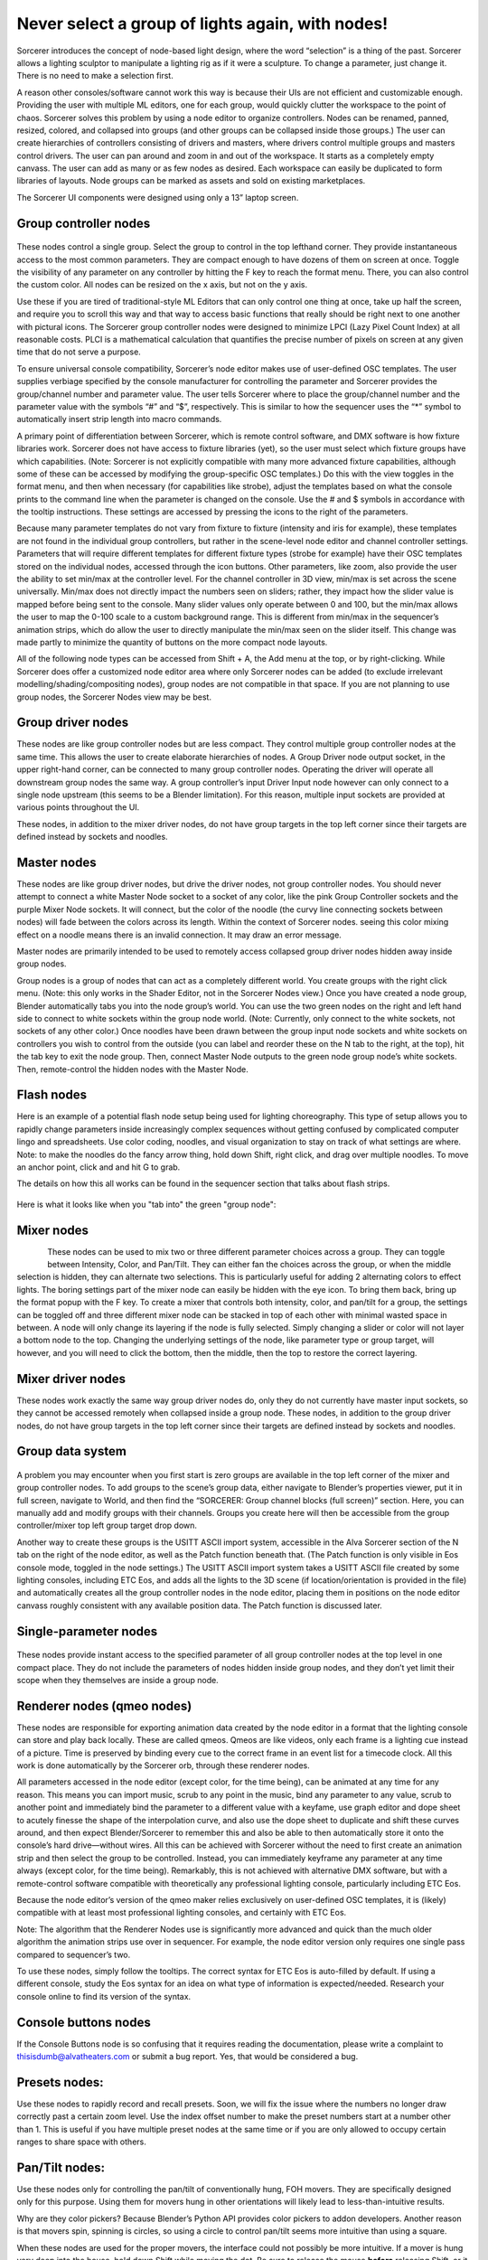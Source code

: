 Never select a group of lights again, with nodes!
====================================================================
Sorcerer introduces the concept of node-based light design, where the word “selection” is a thing of the past. Sorcerer allows a lighting sculptor to manipulate a lighting rig as if it were a sculpture. To change a parameter, just change it. There is no need to make a selection first. 

A reason other consoles/software cannot work this way is because their UIs are not efficient and customizable enough. Providing the user with multiple ML editors, one for each group, would quickly clutter the workspace to the point of chaos. Sorcerer solves this problem by using a node editor to organize controllers. Nodes can be renamed, panned, resized, colored, and collapsed into groups (and other groups can be collapsed inside those groups.) The user can create hierarchies of controllers consisting of drivers and masters, where drivers control multiple groups and masters control drivers. The user can pan around and zoom in and out of the workspace. It starts as a completely empty canvass. The user can add as many or as few nodes as desired. Each workspace can easily be duplicated to form libraries of layouts. Node groups can be marked as assets and sold on existing marketplaces. 

The Sorcerer UI components were designed using only a 13” laptop screen.

.. figure:: ../source/_static/main_nodes_demo.png
   :align: center
   :alt: Example of possible node layout for basic cue building
   :width: 700px


Group controller nodes
---------------------------------
.. figure:: ../source/_static/group_controller_node.png
   :align: center
   :alt: Group Controller Node
   :width: 400px

These nodes control a single group. Select the group to control in the top lefthand corner. They provide instantaneous access to the most common parameters. They are compact enough to have dozens of them on screen at once. Toggle the visibility of any parameter on any controller by hitting the F key to reach the format menu. There, you can also control the custom color. All nodes can be resized on the x axis, but not on the y axis. 

Use these if you are tired of traditional-style ML Editors that can only control one thing at once, take up half the screen, and require you to scroll this way and that way to access basic functions that really should be right next to one another with pictural icons. The Sorcerer group controller nodes were designed to minimize LPCI (Lazy Pixel Count Index) at all reasonable costs. PLCI is a mathematical calculation that quantifies the precise number of pixels on screen at any given time that do not serve a purpose.  

To ensure universal console compatibility, Sorcerer’s node editor makes use of user-defined OSC templates. The user supplies verbiage specified by the console manufacturer for controlling the parameter and Sorcerer provides the group/channel number and parameter value. The user tells Sorcerer where to place the group/channel number and the parameter value with the symbols “#” and “$”, respectively. This is similar to how the sequencer uses the “*” symbol to automatically insert strip length into macro commands.

A primary point of differentiation between Sorcerer, which is remote control software, and DMX software is how fixture libraries work. Sorcerer does not have access to fixture libraries (yet), so the user must select which fixture groups have which capabilities. (Note: Sorcerer is not explicitly compatible with many more advanced fixture capabilities, although some of these can be accessed by modifying the group-specific OSC templates.) Do this with the view toggles in the format menu, and then when necessary (for capabilities like strobe), adjust the templates based on what the console prints to the command line when the parameter is changed on the console. Use the # and $ symbols in accordance with the tooltip instructions. These settings are accessed by pressing the icons to the right of the parameters. 

Because many parameter templates do not vary from fixture to fixture (intensity and iris for example), these templates are not found in the individual group controllers, but rather in the scene-level node editor and channel controller settings. Parameters that will require different templates for different fixture types (strobe for example) have their OSC templates stored on the individual nodes, accessed through the icon buttons. Other parameters, like zoom, also provide the user the ability to set min/max at the controller level. For the channel controller in 3D view, min/max is set across the scene universally. Min/max does not directly impact the numbers seen on sliders; rather, they impact how the slider value is mapped before being sent to the console. Many slider values only operate between 0 and 100, but the min/max allows the user to map the 0-100 scale to a custom background range. This is different from min/max in the sequencer’s animation strips, which do allow the user to directly manipulate the min/max seen on the slider itself. This change was made partly to minimize the quantity of buttons on the more compact node layouts.

All of the following node types can be accessed from Shift + A, the Add menu at the top, or by right-clicking. While Sorcerer does offer a customized node editor area where only Sorcerer nodes can be added (to exclude irrelevant modelling/shading/compositing nodes), group nodes are not compatible in that space. If you are not planning to use group nodes, the Sorcerer Nodes view may be best.


Group driver nodes
----------------------------------------
These nodes are like group controller nodes but are less compact. They control multiple group controller nodes at the same time. This allows the user to create elaborate hierarchies of nodes. A Group Driver node output socket, in the upper right-hand corner, can be connected to many group controller nodes. Operating the driver will operate all downstream group nodes the same way. A group controller’s input Driver Input node however can only connect to a single node upstream (this seems to be a Blender limitation). For this reason, multiple input sockets are provided at various points throughout the UI.

These nodes, in addition to the mixer driver nodes, do not have group targets in the top left corner since their targets are defined instead by sockets and noodles.


Master nodes
----------------------------------
These nodes are like group driver nodes, but drive the driver nodes, not group controller nodes. You should never attempt to connect a white Master Node socket to a socket of any color, like the pink Group Controller sockets and the purple Mixer Node sockets. It will connect, but the color of the noodle (the curvy line connecting sockets between nodes) will fade between the colors across its length. Within the context of Sorcerer nodes. seeing this color mixing effect on a noodle means there is an invalid connection. It may draw an error message. 

Master nodes are primarily intended to be used to remotely access collapsed group driver nodes hidden away inside group nodes. 

Group nodes is a group of nodes that can act as a completely different world. You create groups with the right click menu. (Note: this only works in the Shader Editor, not in the Sorcerer Nodes view.) Once you have created a node group, Blender automatically tabs you into the node group’s world. You can use the two green nodes on the right and left hand side to connect to white sockets within the group node world. (Note: Currently, only connect to the white sockets, not sockets of any other color.) Once noodles have been drawn between the group input node sockets and white sockets on controllers you wish to control from the outside (you can label and reorder these on the N tab to the right, at the top), hit the tab key to exit the node group. Then, connect Master Node outputs to the green node group node’s white sockets. Then, remote-control the hidden nodes with the Master Node.

Flash nodes
--------------------------------------

Here is an example of a potential flash node setup being used for lighting choreography. This type of setup allows you to rapidly change parameters inside increasingly complex sequences without getting confused by complicated computer lingo and spreadsheets. Use color coding, noodles, and visual organization to stay on track of what settings are where. Note: to make the noodles do the fancy arrow thing, hold down Shift, right click, and drag over multiple noodles. To move an anchor point, click and and hit G to grab.

The details on how this all works can be found in the sequencer section that talks about flash strips.

.. figure:: ../source/_static/flash_node_setup.png
   :align: center
   :alt: Flash Node Setup
   :width: 700px


Here is what it looks like when you "tab into" the green "group node":

.. figure:: ../source/_static/flash_collapsed_group.png
   :alt: Group Node for Flashes
   :width: 700px


Mixer nodes
---------------------------------------
.. figure:: ../source/_static/mixer_nodes.png
   :align: left
   :alt: Mixer Node
   :width: 400px
These nodes can be used to mix two or three different parameter choices across a group. They can toggle between Intensity, Color, and Pan/Tilt. They can either fan the choices across the group, or when the middle selection is hidden, they can alternate two selections. This is particularly useful for adding 2 alternating colors to effect lights. The boring settings part of the mixer node can easily be hidden with the eye icon. To bring them back, bring up the format popup with the F key. To create a mixer that controls both intensity, color, and pan/tilt for a group, the settings can be toggled off and three different mixer node can be stacked in top of each other with minimal wasted space in between. A node will only change its layering if the node is fully selected. Simply changing a slider or color will not layer a bottom node to the top. Changing the underlying settings of the node, like parameter type or group target, will however, and you will need to click the bottom, then the middle, then the top to restore the correct layering.


Mixer driver nodes
--------------------------------------------
These nodes work exactly the same way group driver nodes do, only they do not currently have master input sockets, so they cannot be accessed remotely when collapsed inside a group node. These nodes, in addition to the group driver nodes, do not have group targets in the top left corner since their targets are defined instead by sockets and noodles. 


Group data system
-----------------------------------------------
.. figure:: ../source/_static/group_data.png
   :align: center
   :alt: Group Data Area
   :width: 500px
A problem you may encounter when you first start is zero groups are available in the top left corner of the mixer and group controller nodes. To add groups to the scene’s group data, either navigate to Blender’s properties viewer, put it in full screen, navigate to World, and then find the “SORCERER: Group channel blocks (full screen)” section. Here, you can manually add and modify groups with their channels. Groups you create here will then be accessible from the group controller/mixer top left group target drop down. 

Another way to create these groups is the USITT ASCII import system, accessible in the Alva Sorcerer section of the N tab on the right of the node editor, as well as the Patch function beneath that. (The Patch function is only visible in Eos console mode, toggled in the node settings.) The USITT ASCII import system takes a USITT ASCII file created by some lighting consoles, including ETC Eos, and adds all the lights to the 3D scene (if location/orientation is provided in the file) and automatically creates all the group controller nodes in the node editor, placing them in positions on the node editor canvass roughly consistent with any available position data. The Patch function is discussed later.


Single-parameter nodes
-----------------------------------------------
.. figure:: ../source/_static/singles_nodes.png
   :align: center
   :alt: Singles Nodes
   :width: 500px
These nodes provide instant access to the specified parameter of all group controller nodes at the top level in one compact place. They do not include the parameters of nodes hidden inside group nodes, and they don’t yet limit their scope when they themselves are inside a group node.


Renderer nodes (qmeo nodes)
------------------------------------------------
These nodes are responsible for exporting animation data created by the node editor in a format that the lighting console can store and play back locally. These are called qmeos. Qmeos are like videos, only each frame is a lighting cue instead of a picture. Time is preserved by binding every cue to the correct frame in an event list for a timecode clock. All this work is done automatically by the Sorcerer orb, through these renderer nodes. 

All parameters accessed in the node editor (except color, for the time being), can be animated at any time for any reason. This means you can import music, scrub to any point in the music, bind any parameter to any value, scrub to another point and immediately bind the parameter to a different value with a keyfame, use graph editor and dope sheet to acutely finesse the shape of the interpolation curve, and also use the dope sheet to duplicate and shift these curves around, and then expect Blender/Sorcerer to remember this and also be able to then automatically store it onto the console’s hard drive—without wires. All this can be achieved with Sorcerer without the need to first create an animation strip and then select the group to be controlled. Instead, you can immediately keyframe any parameter at any time always (except color, for the time being). Remarkably, this is not achieved with alternative DMX software, but with a remote-control software compatible with theoretically any professional lighting console, particularly including ETC Eos. 

Because the node editor’s version of the qmeo maker relies exclusively on user-defined OSC templates, it is (likely) compatible with at least most professional lighting consoles, and certainly with ETC Eos. 

Note: The algorithm that the Renderer Nodes use is significantly more advanced and quick than the much older algorithm the animation strips use over in sequencer. For example, the node editor version only requires one single pass compared to sequencer’s two. 

To use these nodes, simply follow the tooltips. The correct syntax for ETC Eos is auto-filled by default. If using a different console, study the Eos syntax for an idea on what type of information is expected/needed. Research your console online to find its version of the syntax.


Console buttons nodes
------------------------------------------------------------
If the Console Buttons node is so confusing that it requires reading the documentation, please write a complaint to thisisdumb@alvatheaters.com or submit a bug report. Yes, that would be considered a bug.


Presets nodes:
------------------------------------------
Use these nodes to rapidly record and recall presets. Soon, we will fix the issue where the numbers no longer draw correctly past a certain zoom level. Use the index offset number to make the preset numbers start at a number other than 1. This is useful if you have multiple preset nodes at the same time or if you are only allowed to occupy certain ranges to share space with others. 


Pan/Tilt nodes:
-----------------------------------------
Use these nodes only for controlling the pan/tilt of conventionally hung, FOH movers. They are specifically designed only for this purpose. Using them for movers hung in other orientations will likely lead to less-than-intuitive results. 

Why are they color pickers? Because Blender’s Python API provides color pickers to addon developers. Another reason is that movers spin, spinning is circles, so using a circle to control pan/tilt seems more intuitive than using a square.

When these nodes are used for the proper movers, the interface could not possibly be more intuitive. If a mover is hung very deep into the house, hold down Shift while moving the dot. Be sure to release the mouse **before** releasing Shift, or it will jump away. 

These nodes incorporate a system that allows the circular color picker to represent the additional range of pan rotation most moving lights provide that pass 180 degrees in each direction. This means that when you pan the mover from the front to all the way in the back, the gimbal can usually continue rotating. A normal color picker controller would face a serious problem here since a circle cannot represent more than a circle. (The ideal shape here would be more of a helical disk with 150% the surface area of a circle of the same scale.) Sorcerer solves this problem by activating a sort of “overdrive” mode whenever it detects that the user wants to pan either direction more than 180 degrees. This overdrive remaps the color picker so that it can represent the true rotational range of the gimbal (it is hardcoded to 270 degrees, so an extra 90 degrees both directions). The Pan/Tilt node will display a red message below the color picker to indicate that this mode has been entered. When the dot gets close enough to 270 or -270 degrees, the pan-around point, the node will add a second message under the original notification stating that the fixture will soon pan-around (due to the mechanical limitation of the gimbal). After pan-around has been reached, the “overdrive” mode is exited and the messages clear. 

The vertical slider on the right of these nodes controls scale or sensitivity. Raising it all the way up will have no effect on behavior and lowering it will make control inputs have less effect and it will be easier to fine-tune the position.

In the future, these nodes will include an enumerator (drop-down) to change between different hang modes, between upside down/right-side-up/side hung and facing either which way. Right now, the experience is perfect, but exclusively for the most common use-case.


Toolbar buttons (node editor)
-----------------------------------------------
Most of these buttons currently only work ETC Eos. This should soon change to use templates defined in settings instead of the hardcoded messages.


For details on Blender-specific node organization features, refer to the Blender community or Blender’s documentation.

